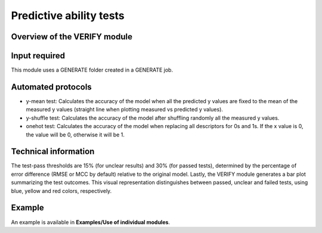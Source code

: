 .. verify-modules-start

Predictive ability tests
------------------------

Overview of the VERIFY module
+++++++++++++++++++++++++++++

.. |verify_fig| image:: images/VERIFY.jpg
   :width: 600

.. centered:: |verify_fig|

Input required
++++++++++++++

This module uses a GENERATE folder created in a GENERATE job.

Automated protocols
+++++++++++++++++++

*  y-mean test: Calculates the accuracy of the model when all the predicted y values are fixed to the mean of the measured y values (straight line when plotting measured vs predicted y values).  
*  y-shuffle test: Calculates the accuracy of the model after shuffling randomly all the measured y values.
*  onehot test: Calculates the accuracy of the model when replacing all descriptors for 0s and 1s. If the x value is 0, the value will be 0, otherwise it will be 1.

Technical information
+++++++++++++++++++++

The test-pass thresholds are 15% (for unclear results) and 30% (for passed tests), determined by the percentage of error difference (RMSE or MCC by default) relative to the original model.
Lastly, the VERIFY module generates a bar plot summarizing the test outcomes. This visual representation distinguishes between passed, unclear and failed tests, using blue, yellow and red colors, respectively.

Example
+++++++

An example is available in **Examples/Use of individual modules**.

.. verify-modules-end
